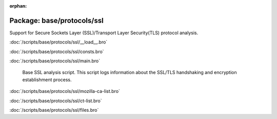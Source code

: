 :orphan:

Package: base/protocols/ssl
===========================

Support for Secure Sockets Layer (SSL)/Transport Layer Security(TLS) protocol analysis.

:doc:`/scripts/base/protocols/ssl/__load__.bro`


:doc:`/scripts/base/protocols/ssl/consts.bro`


:doc:`/scripts/base/protocols/ssl/main.bro`

   Base SSL analysis script.  This script logs information about the SSL/TLS
   handshaking and encryption establishment process.

:doc:`/scripts/base/protocols/ssl/mozilla-ca-list.bro`


:doc:`/scripts/base/protocols/ssl/ct-list.bro`


:doc:`/scripts/base/protocols/ssl/files.bro`


